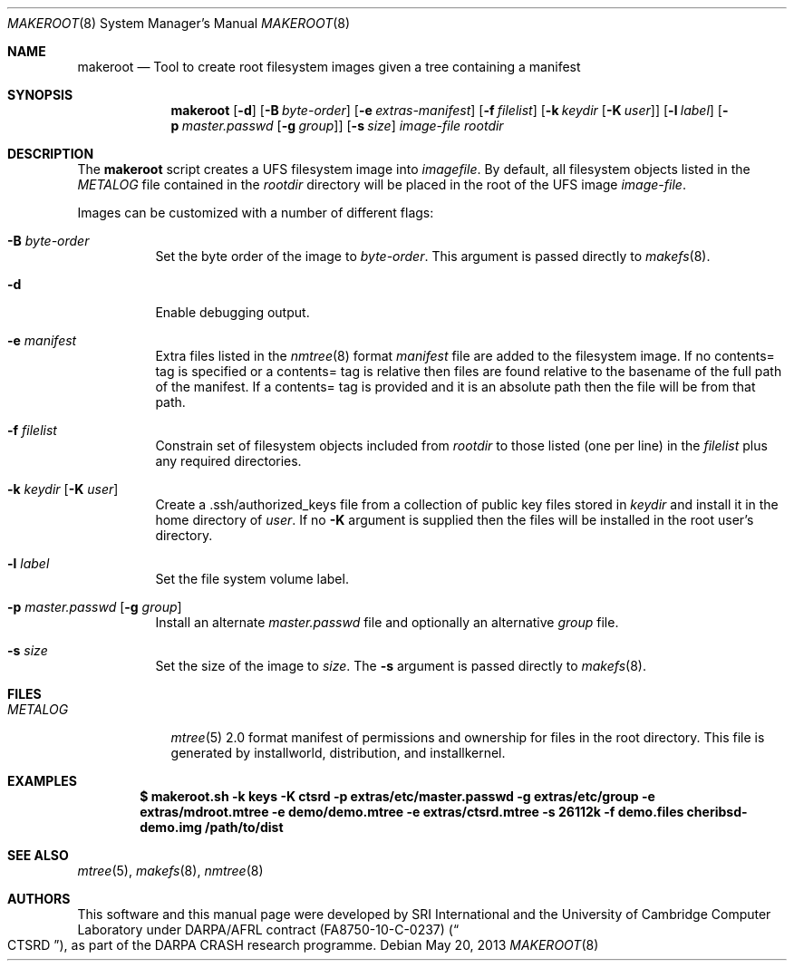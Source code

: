 .\"-
.\" Copyright (c) 2013 SRI International
.\" All rights reserved.
.\"
.\" This software was developed by SRI International and the University of
.\" Cambridge Computer Laboratory under DARPA/AFRL contract (FA8750-10-C-0237)
.\" ("CTSRD"), as part of the DARPA CRASH research programme.
.\"
.\" Redistribution and use in source and binary forms, with or without
.\" modification, are permitted provided that the following conditions
.\" are met:
.\" 1. Redistributions of source code must retain the above copyright
.\"    notice, this list of conditions and the following disclaimer.
.\" 2. Redistributions in binary form must reproduce the above copyright
.\"    notice, this list of conditions and the following disclaimer in the
.\"    documentation and/or other materials provided with the distribution.
.\"
.\" THIS SOFTWARE IS PROVIDED BY THE AUTHOR AND CONTRIBUTORS ``AS IS'' AND
.\" ANY EXPRESS OR IMPLIED WARRANTIES, INCLUDING, BUT NOT LIMITED TO, THE
.\" IMPLIED WARRANTIES OF MERCHANTABILITY AND FITNESS FOR A PARTICULAR PURPOSE
.\" ARE DISCLAIMED.  IN NO EVENT SHALL THE AUTHOR OR CONTRIBUTORS BE LIABLE
.\" FOR ANY DIRECT, INDIRECT, INCIDENTAL, SPECIAL, EXEMPLARY, OR CONSEQUENTIAL
.\" DAMAGES (INCLUDING, BUT NOT LIMITED TO, PROCUREMENT OF SUBSTITUTE GOODS
.\" OR SERVICES; LOSS OF USE, DATA, OR PROFITS; OR BUSINESS INTERRUPTION)
.\" HOWEVER CAUSED AND ON ANY THEORY OF LIABILITY, WHETHER IN CONTRACT, STRICT
.\" LIABILITY, OR TORT (INCLUDING NEGLIGENCE OR OTHERWISE) ARISING IN ANY WAY
.\" OUT OF THE USE OF THIS SOFTWARE, EVEN IF ADVISED OF THE POSSIBILITY OF
.\" SUCH DAMAGE.
.Dd May 20, 2013
.Dt MAKEROOT 8
.Os
.Sh NAME
.Nm makeroot
.Nd Tool to create root filesystem images given a tree containing a manifest
.Sh SYNOPSIS
.Nm
.Op Fl d
.Op Fl B Ar byte-order
.Op Fl e Ar extras-manifest
.Op Fl f Ar filelist
.Op Fl k Ar keydir Op Fl K Ar user
.Op Fl l Ar label
.Op Fl p Ar master.passwd Op Fl g Ar group
.Op Fl s Ar size
.Ar image-file
.Ar rootdir
.Sh DESCRIPTION
The
.Nm
script creates a UFS filesystem image into
.Ar imagefile .
By default,
all filesystem objects listed in the
.Pa METALOG
file contained in the
.Ar rootdir
directory will be placed in the root of the UFS image
.Ar image-file .
.Pp
Images can be customized with a number of different flags:
.Bl -tag -width indent
.It Fl B Ar byte-order
Set the byte order of the image to
.Ar byte-order .
This argument is passed directly to
.Xr makefs 8 .
.It Fl d
Enable debugging output.
.It Fl e Ar manifest
Extra files listed in the
.Xr nmtree 8
format
.Ar manifest
file are added to the filesystem image.
If no contents= tag is specified or a contents= tag is relative then
files are found relative to the basename of the full path of the
manifest.
If a contents= tag is provided and it is an absolute path then the file
will be from that path.
.It Fl f Ar filelist
Constrain set of filesystem objects included from
.Ar rootdir
to those listed (one per line) in the
.Ar filelist
plus any required directories.
.It Fl k Ar keydir Op Fl K Ar user
Create a .ssh/authorized_keys file from a collection of public key files
stored in
.Ar keydir
and install it in the home directory of
.Ar user .
If no
.Fl K
argument is supplied then the files will be installed in the root user's
directory.
.It Fl l Ar label
Set the file system volume label.
.It Fl p Ar master.passwd Op Fl g Ar group
Install an alternate
.Ar master.passwd
file and optionally an alternative
.Ar group
file.
.It Fl s Ar size
Set the size of the image to
.Ar size .
The
.Fl s
argument is passed directly to
.Xr makefs 8 .
.El
.Sh FILES
.Bl -tag -width METALOG -compact
.It Pa METALOG
.Xr mtree 5
2.0 format manifest of permissions and ownership for files in the root
directory.
This file is generated by installworld, distribution, and installkernel.
.El
.Sh EXAMPLES
.Dl $ makeroot.sh -k keys -K ctsrd -p extras/etc/master.passwd -g extras/etc/group -e extras/mdroot.mtree -e demo/demo.mtree -e extras/ctsrd.mtree -s 26112k -f demo.files cheribsd-demo.img /path/to/dist
.Sh SEE ALSO
.Xr mtree 5 ,
.Xr makefs 8 ,
.Xr nmtree 8
.Sh AUTHORS
This software and this manual page were developed by SRI International
and the University of Cambridge Computer Laboratory under DARPA/AFRL
contract
.Pq FA8750-10-C-0237
.Pq Do CTSRD Dc ,
as part of the DARPA CRASH research programme.
